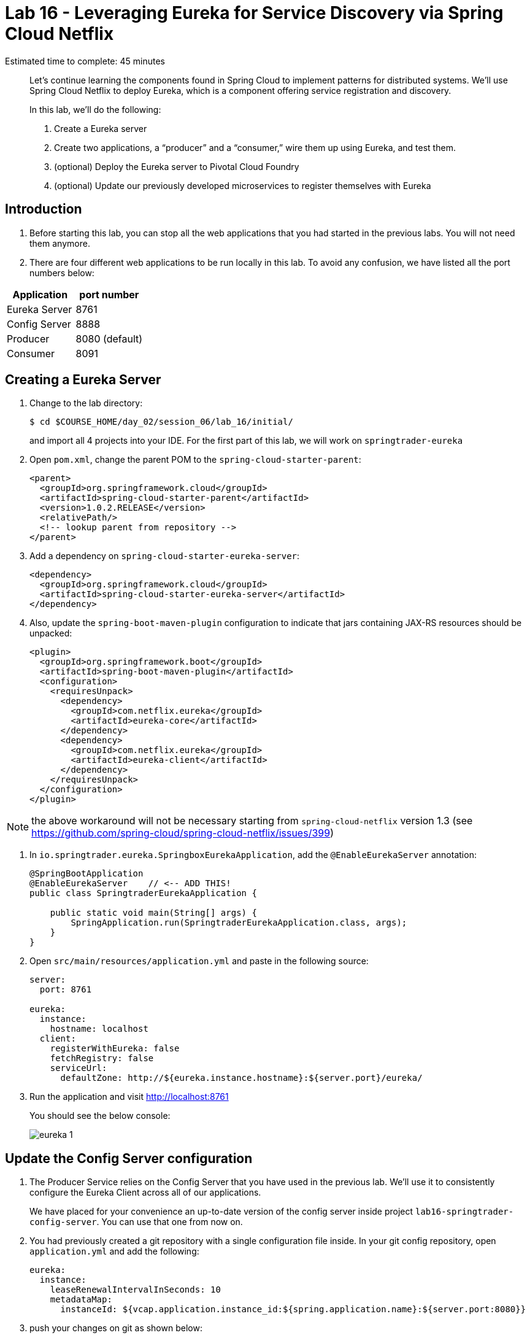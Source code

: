 :compat-mode:
= Lab 16 - Leveraging Eureka for Service Discovery via Spring Cloud Netflix

Estimated time to complete: 45 minutes
[abstract]
--
Let's continue learning the components found in Spring Cloud to implement patterns for distributed systems.
We'll use Spring Cloud Netflix to deploy Eureka, which is a component offering service registration and discovery.

In this lab, we'll do the following:

. Create a Eureka server
. Create two applications, a ``producer'' and a ``consumer,'' wire them up using Eureka, and test them.
. (optional) Deploy the Eureka server to Pivotal Cloud Foundry
. (optional) Update our previously developed microservices to register themselves with Eureka
--

== Introduction

. Before starting this lab, you can stop all the web applications that you had started in the previous labs. You will not need them anymore.

. There are four different web applications to be run locally in this lab. To avoid any confusion, we have listed all the port numbers below:

[options="header"]
|=======
|Application |port number
|Eureka Server |8761
|Config Server |8888
|Producer |8080 (default)
|Consumer |8091
|=======

== Creating a Eureka Server

. Change to the lab directory:
+
----
$ cd $COURSE_HOME/day_02/session_06/lab_16/initial/
----
+
and import all 4 projects into your IDE. For the first part of this lab, we will work on `springtrader-eureka`


. Open `pom.xml`, change the parent POM to the `spring-cloud-starter-parent`:
+
----
<parent>
  <groupId>org.springframework.cloud</groupId>
  <artifactId>spring-cloud-starter-parent</artifactId>
  <version>1.0.2.RELEASE</version>
  <relativePath/>
  <!-- lookup parent from repository -->
</parent>
----

. Add a dependency on `spring-cloud-starter-eureka-server`:
+
----
<dependency>
  <groupId>org.springframework.cloud</groupId>
  <artifactId>spring-cloud-starter-eureka-server</artifactId>
</dependency>
----

. Also, update the `spring-boot-maven-plugin` configuration to indicate that jars containing JAX-RS resources should be unpacked:
+
----
<plugin>
  <groupId>org.springframework.boot</groupId>
  <artifactId>spring-boot-maven-plugin</artifactId>
  <configuration>
    <requiresUnpack>
      <dependency>
        <groupId>com.netflix.eureka</groupId>
        <artifactId>eureka-core</artifactId>
      </dependency>
      <dependency>
        <groupId>com.netflix.eureka</groupId>
        <artifactId>eureka-client</artifactId>
      </dependency>
    </requiresUnpack>
  </configuration>
</plugin>
----

NOTE: the above workaround will not be necessary starting from `spring-cloud-netflix` version 1.3 (see https://github.com/spring-cloud/spring-cloud-netflix/issues/399)

. In `io.springtrader.eureka.SpringboxEurekaApplication`, add the `@EnableEurekaServer` annotation:
+
[source,java]
----
@SpringBootApplication
@EnableEurekaServer    // <-- ADD THIS!
public class SpringtraderEurekaApplication {

    public static void main(String[] args) {
        SpringApplication.run(SpringtraderEurekaApplication.class, args);
    }
}
----

. Open `src/main/resources/application.yml` and paste in the following source:
+
[source,yml]
----
server:
  port: 8761

eureka:
  instance:
    hostname: localhost
  client:
    registerWithEureka: false
    fetchRegistry: false
    serviceUrl:
      defaultZone: http://${eureka.instance.hostname}:${server.port}/eureka/
----

. Run the application and visit http://localhost:8761
+
You should see the below console:
+
image::../../../Common/images/eureka_1.png[]

== Update the Config Server configuration

. The Producer Service relies on the Config Server that you have used in the previous lab. We'll use it to consistently configure the Eureka Client across all of our applications.
+
We have placed for your convenience an up-to-date version of the config server inside project `lab16-springtrader-config-server`. You can use that one from now on.

. You had previously created a git repository with a single configuration file inside. In your git config repository, open `application.yml` and add the following:
+
[source,yml]
----
eureka:
  instance:
    leaseRenewalIntervalInSeconds: 10
    metadataMap:
      instanceId: ${vcap.application.instance_id:${spring.application.name}:${server.port:8080}}
----

. push your changes on git as shown below:
+
----
git add . && git commit -m "adds eureka config client" && git push origin master
----

. `lab16-springtrader-config-server` has been placed in your `lab_16/initial` folder.
+
Import it in your IDE if you have not done so already.
. Open `src/main/resources/application.properties` and make sure the path to your github repository is correct

. Run the config server application and open your browser on http://localhost:8888/demo/default
+
Your Eureka properties should be displayed.


== Create and Register the Producer Service

. In your IDE, open the `lab16-springtrader-producer` project

. Open `pom.xml`, change the parent POM to the `spring-cloud-starter-parent`:
+
[source,xml]
----
<parent>
  <groupId>org.springframework.cloud</groupId>
  <artifactId>spring-cloud-starter-parent</artifactId>
  <version>1.0.2.RELEASE</version>
  <relativePath/>
  <!-- lookup parent from repository -->
</parent>
----

. Add a dependency on `spring-cloud-starter-eureka`:
+
[source,xml]
----
<dependency>
  <groupId>org.springframework.cloud</groupId>
  <artifactId>spring-cloud-starter-eureka</artifactId>
</dependency>
----

. In the package `io.springtrader.producer`, create the class `ProducerController`.
Into that class paste the following code:
+
[source,java]
----
@RestController
public class ProducerController {

    private Log log = LogFactory.getLog(ProducerController.class);
    private AtomicInteger counter = new AtomicInteger(0);

    @RequestMapping(value = "/", produces = "application/json")
    public String produce() {
        int value = counter.getAndIncrement();
        log.info("Produced a value: " + value);

        return String.format("{\"value\":%d}", value);
    }

}
----

. Now open `io.springtrader.producer.SpringtraderProducerApplication` and add the `@EnableDiscoveryClient` annotation:
+
[source,java]
----
@SpringBootApplication
@EnableDiscoveryClient  // <--- ADD THIS!
public class SpringtraderProducerApplication {

    public static void main(String[] args) {
        SpringApplication.run(SpringtraderProducerApplication.class, args);
    }
}
----

. Create the file `src/main/resources/bootstrap.yml` and paste in the following source:
+
----
spring:
  application:
    name: producer
----



. Run the producer application

. Ten seconds after the producer application finishes startup, you should see it log its registration with Eureka:
+
----
2016-01-12 16:45:27.148  INFO 2101 --- [pool-4-thread-1] com.netflix.discovery.DiscoveryClient    : DiscoveryClient_PRODUCER/potiguar.local:producer:9009 - Re-registering apps/PRODUCER
2016-01-12 16:45:27.148  INFO 2101 --- [pool-4-thread-1] com.netflix.discovery.DiscoveryClient    : DiscoveryClient_PRODUCER/potiguar.local:producer:9009: registering service...
2016-01-12 16:45:27.209  INFO 2101 --- [pool-4-thread-1] com.netflix.discovery.DiscoveryClient    : DiscoveryClient_PRODUCER/potiguar.local:producer:9009 - registration status: 204
----
+
You should also be able to refresh http://localhost:8761 in the browser and see the producer registered:
+
image::../../../Common/images/eureka_2.png[]

== Create and Register the Consumer Service

. In your IDE, open `lab16-springtrader-consumer`

. Open its `pom.xml` file and change the parent POM to `spring-cloud-starter-parent`:
+
[source,xml]
----
<parent>
  <groupId>org.springframework.cloud</groupId>
  <artifactId>spring-cloud-starter-parent</artifactId>
  <version>1.0.2.RELEASE</version>
  <relativePath/>
  <!-- lookup parent from repository -->
</parent>
----

. Add a dependency on `spring-cloud-starter-eureka`:
+
[source,xml]
----
<dependency>
  <groupId>org.springframework.cloud</groupId>
  <artifactId>spring-cloud-starter-eureka</artifactId>
</dependency>
----

. In the package `io.springtrader.consumer`, create the class `ProducerResponse`, and into that class paste the following code:
+
[source,java]
----
public class ProducerResponse {
    private int value;

    public void setValue(int value) {
        this.value = value;
    }

    public int getValue() {
        return value;
    }
}
----

. Also in the package `io.springtrader.consumer`, create the class `ConsumerController`, and into that class paste the following code:
+
[source,java]
----
@RestController
public class ConsumerController {

    @Autowired
    DiscoveryClient discoveryClient;

    @RequestMapping(value = "/", produces = "application/json")
    String consume() {
        InstanceInfo instance = discoveryClient.getNextServerFromEureka("PRODUCER", false);

        RestTemplate restTemplate = new RestTemplate();
        ProducerResponse response = restTemplate.getForObject(instance.getHomePageUrl(), ProducerResponse.class);

        return String.format("{\"value\":%d}", response.getValue());
    }

}
----

. Now open `io.springtrader.producer.SpringtraderConsumerrApplication` and add the `@EnableDiscoveryClient` annotation:
+
[source,java]
----
@SpringBootApplication
@EnableDiscoveryClient  // <--- ADD THIS!
public class SpringtraderConsumerrApplication {

    public static void main(String[] args) {
        SpringApplication.run(SpringtraderConsumerrApplication.class, args);
    }
}
----

. In `src/main/resources/application.properties`, set the `server.port` property:
+
----
server.port=8091
----

. Create the file `src/main/resources/bootstrap.yml` and paste in the following source:
+
----
spring:
  application:
    name: consumer
----

. Run the consumer application

. Ten seconds after the consumer application finishes startup, you should see it log its registration with Eureka:
+
----
2016-01-12 16:58:25.130  INFO 3696 --- [pool-4-thread-1] com.netflix.discovery.DiscoveryClient    : DiscoveryClient_CONSUMER/potiguar.local:consumer:8091 - Re-registering apps/CONSUMER
2016-01-12 16:58:25.130  INFO 3696 --- [pool-4-thread-1] com.netflix.discovery.DiscoveryClient    : DiscoveryClient_CONSUMER/potiguar.local:consumer:8091: registering service...
2016-01-12 16:58:25.152  INFO 3696 --- [pool-4-thread-1] com.netflix.discovery.DiscoveryClient    : DiscoveryClient_CONSUMER/potiguar.local:consumer:8091 - registration status: 204
----
+
You should also be able to refresh http://localhost:8761 in the browser and see the producer registered:
+
image::../../../Common/images/eureka_3.png[]

. Open a browser tab on the consumer application (http://localhost:8091). It should show that it is receiving values from the producer:
+
[source,json]
----
{
	"value":0
}
----

== (optional) Deploy the Eureka Server to Cloud Foundry

. Create an application manifest in `manifest.yml`:
+
[source,yml]
----
---
applications:
- name: springtrader-eureka
  host: springtrader-eureka-${random-word}
  memory: 512M
  instances: 1
  path: target/springtrader-eureka-0.0.1-SNAPSHOT.jar
----

. (optional) Push to Cloud Foundry:
+
----
$ cf push

...

Showing health and status for app springtrader-eureka in org pivot-cqueiroz / space development as cqueiroz@pivotal.io...
OK

requested state: started
instances: 1/1
usage: 512M x 1 instances
urls: springtrader-eureka-nonpatterned-insurgency.cfapps.pez.pivotal.io
last uploaded: Tue Jan 12 09:35:33 UTC 2016
stack: cflinuxfs2
buildpack: java-buildpack=v3.3.1-offline-https://github.com/cloudfoundry/java-buildpack.git#063836b java-main open-jdk-like-jre=1.8.0_65 open-jdk-like-memory-calculator=2.0.0_RELEASE spring-auto-reconfiguration=1.10.0_RELEASE

     state     since                    cpu    memory           disk           details
#0   running   2016-01-12 05:36:49 PM   0.0%   320.1M of 512M   183.9M of 1G
----

. In a browser, visit the route assigned to your Eureka server and verify that everything is working properly:
+
image::../../../Common/images/eureka_1.png[]

. Create a user-provided service representing the Eureka server (be sure to use the route assigned to your Eureka server!):
+
----
$ cf cups springtrader-service-registry -p '{"uri":"http://springtrader-eureka-nonpatterned-insurgency.cfapps.pez.pivotal.io"}'
Creating user provided service springtrader-service-registry in org pivot-cqueiroz / space development as cqueiroz@pivotal.io...
OK
----

== Update the Microservices to Use Eureka

. In the config repo, update the eureka section of application.yml:
+
----
eureka:
  instance:
    leaseRenewalIntervalInSeconds: 10
    metadataMap:
      instanceId: ${vcap.application.instance_id:${spring.application.name}:${server.port:8080}}
  client:    # <--- ADD THE CLIENT SECTION!!!
    serviceUrl:
      defaultZone: ${vcap.services.springtrader-service-registry.credentials.uri:http://127.0.0.1:8761}/eureka/
----

. Also add a second YAML document to `application.yml`:
+
----
---
spring:
  profiles: cloud
eureka:
  instance:
    hostname: ${vcap.application.uris[0]}
    nonSecurePort: 80
----

. Stage, commit, and push your changes:
+
----
git add . && git commit -m "adds eureka setup" && git push origin master
----

Each of the three microservice projects has been copied into `$COURSE_HOME/day_02/session_06/lab_16/initial`, and are in the state we left them at the end of link:../lab_15/lab_15.adoc[Lab 15].
You can either continue your existing projects or pickup from these copies.

For each project, perform the following steps (we'll do these once for the `springbox-catalog` project in this guide):

. Change to the lab directory:
+
----
$ cd $COURSE_HOME/day_02/session_06/lab_16/initial/springtrader-quotes
----
+
and import the project (via `pom.xml`) into your IDE of choice.

. In `pom.xml`, add a dependency on `spring-cloud-starter-eureka`:
+
----
<dependency>
  <groupId>org.springframework.cloud</groupId>
  <artifactId>spring-cloud-starter-eureka-server</artifactId>
  <version>1.0.3.RELEASE</version>
</dependency>
----

. Now open `io.pivotal.springtrader.quotes.QuotesApplication` and add the `@EnableDiscoveryClient` annotation:
+
----
@SpringBootApplication
@EnableDiscoveryClient  // <--- ADD THIS!!!
public class QuotesApplication {

    public static void main(String[] args) {
        SpringApplication.run(QuotesApplication.class, args);
    }
}
----

. Build the application:
+
----
$ mvn clean package
----

. In `manifest.yml`, add a binding to `springtrader-service-registry`:
+
----
---
applications:
- name: springtrader-quotes
  host: springtrader-quotes-${random-word}
  memory: 1G
  instances: 1
  timeout: 90
  path: target/springbox-catalog-0.0.1-SNAPSHOT.jar
  env:
    SPRING_PROFILES_ACTIVE: cloud
  services:
    - springtrader-catalog-db
    - springtrader-config-service
    - springtrader-cloud-bus-amqp
    - springtrader-service-registry
----

. Push the application:
+
----
$ cf push

...

Showing health and status for app springtrader-quotes in org pivot-cqueiroz / space development as cqueiroz@pivotal.io...
OK

requested state: started
instances: 1/1
usage: 1G x 1 instances
urls: springtrader-quotes-autophytic-concord.cfapps.pez.pivotal.io
last uploaded: Tue Jan 12 10:36:19 UTC 2016
stack: cflinuxfs2
buildpack: java-buildpack=v3.3.1-offline-https://github.com/cloudfoundry/java-buildpack.git#063836b java-main java-opts open-jdk-like-jre=1.8.0_65 open-jdk-like-memory-calculator=2.0.0_RELEASE spring-auto-reconfiguration=1.10.0_RELEASE

     state     since                    cpu    memory         disk           details
#0   running   2016-01-12 06:37:54 PM   0.0%   502.5M of 1G   196.4M of 1G
----

. Ten seconds after the catalog application finishes startup, you should see it log its registration with Eureka:
+
----
2016-01-12T18:38:34.52+0800 [APP/0]      OUT 2016-01-12 10:38:34.522  INFO 26 --- [scoveryClient-2] com.netflix.discovery.DiscoveryClient    : DiscoveryClient_SPRINGTRADER-QUOTES/9nfl86h1p48:18af4e6e-040c-4786-54ff-74a12e61f882 - retransmit instance info with status UP
2016-01-12T18:38:34.52+0800 [APP/0]      OUT 2016-01-12 10:38:34.522  INFO 26 --- [scoveryClient-2] com.netflix.discovery.DiscoveryClient    : DiscoveryClient_SPRINGTRADER-QUOTES/9nfl86h1p48:18af4e6e-040c-4786-54ff-74a12e61f882: registering service...
2016-01-12T18:38:34.54+0800 [APP/0]      OUT 2016-01-12 10:38:34.537  INFO 26 --- [scoveryClient-2] com.netflix.discovery.DiscoveryClient    : DiscoveryClient_SPRINGTRADER-QUOTES/9nfl86h1p48:18af4e6e-040c-4786-54ff-74a12e61f882 - registration status: 204
2016-01-12T18:38:34.66+0800 [APP/0]      OUT 2016-01-12 10:38:34.665  INFO 26 --- [pool-8-thread-1] com.netflix.discovery.DiscoveryClient    : DiscoveryClient_SPRINGTRADER-QUOTES/9nfl86h1p48:18af4e6e-040c-4786-54ff-74a12e61f882 - Re-registering apps/SPRINGTRADER-QUOTES
2016-01-12T18:38:34.66+0800 [APP/0]      OUT 2016-01-12 10:38:34.665  INFO 26 --- [pool-8-thread-1] com.netflix.discovery.DiscoveryClient    : DiscoveryClient_SPRINGTRADER-QUOTES/9nfl86h1p48:18af4e6e-040c-4786-54ff-74a12e61f882: registering service...
2016-01-12T18:38:34.68+0800 [APP/0]      OUT 2016-01-12 10:38:34.681  INFO 26 --- [pool-8-thread-1] com.netflix.discovery.DiscoveryClient    : DiscoveryClient_SPRINGTRADER-QUOTES/9nfl86h1p48:18af4e6e-040c-4786-54ff-74a12e61f882 - registration status: 204
----
+
You should also be able to refresh the route of your PWS deployed Eureka in the browser and see the Quotes App registered:
+
image::../../../Common/images/eureka_4.png[]
